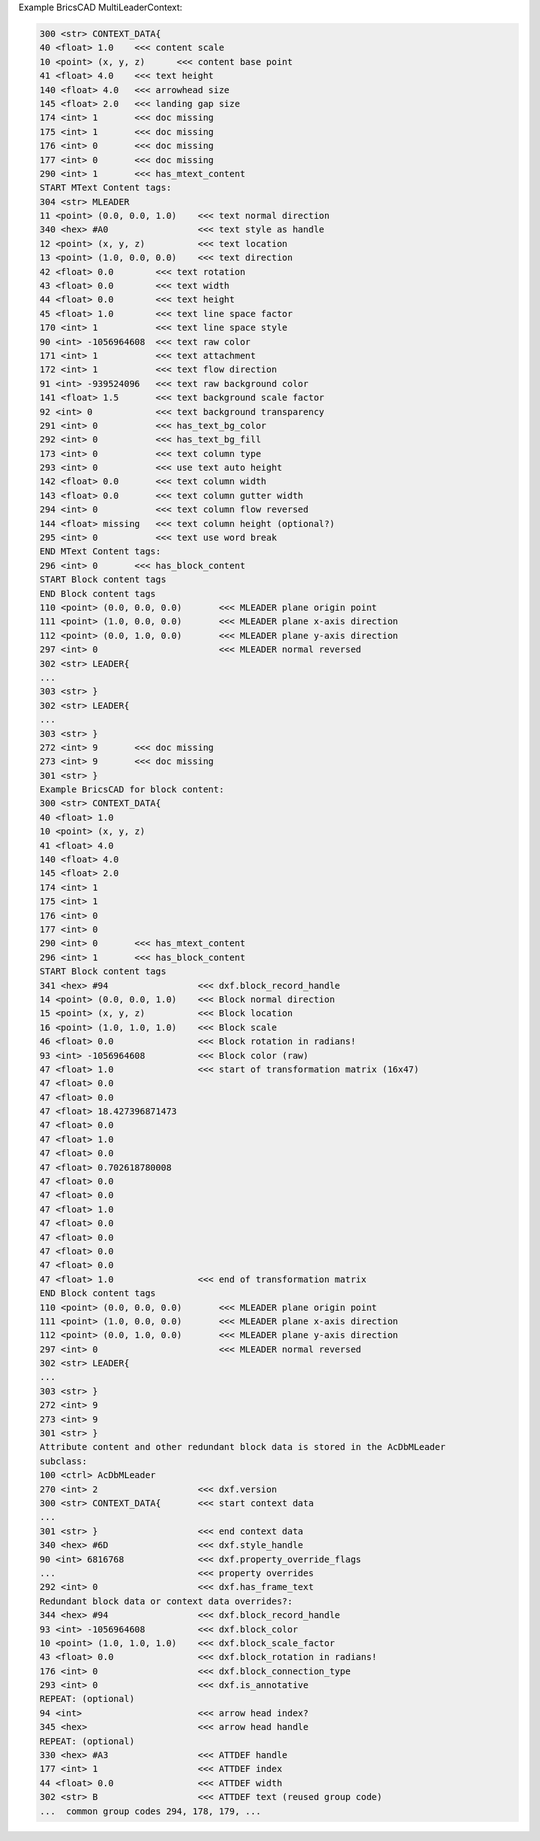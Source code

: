 Example BricsCAD MultiLeaderContext:

.. code-block::

    300 <str> CONTEXT_DATA{
    40 <float> 1.0    <<< content scale
    10 <point> (x, y, z)      <<< content base point
    41 <float> 4.0    <<< text height
    140 <float> 4.0   <<< arrowhead size
    145 <float> 2.0   <<< landing gap size
    174 <int> 1       <<< doc missing
    175 <int> 1       <<< doc missing
    176 <int> 0       <<< doc missing
    177 <int> 0       <<< doc missing
    290 <int> 1       <<< has_mtext_content
    START MText Content tags:
    304 <str> MLEADER
    11 <point> (0.0, 0.0, 1.0)    <<< text normal direction
    340 <hex> #A0                 <<< text style as handle
    12 <point> (x, y, z)          <<< text location
    13 <point> (1.0, 0.0, 0.0)    <<< text direction
    42 <float> 0.0        <<< text rotation
    43 <float> 0.0        <<< text width
    44 <float> 0.0        <<< text height
    45 <float> 1.0        <<< text line space factor
    170 <int> 1           <<< text line space style
    90 <int> -1056964608  <<< text raw color
    171 <int> 1           <<< text attachment
    172 <int> 1           <<< text flow direction
    91 <int> -939524096   <<< text raw background color
    141 <float> 1.5       <<< text background scale factor
    92 <int> 0            <<< text background transparency
    291 <int> 0           <<< has_text_bg_color
    292 <int> 0           <<< has_text_bg_fill
    173 <int> 0           <<< text column type
    293 <int> 0           <<< use text auto height
    142 <float> 0.0       <<< text column width
    143 <float> 0.0       <<< text column gutter width
    294 <int> 0           <<< text column flow reversed
    144 <float> missing   <<< text column height (optional?)
    295 <int> 0           <<< text use word break
    END MText Content tags:
    296 <int> 0       <<< has_block_content
    START Block content tags
    END Block content tags
    110 <point> (0.0, 0.0, 0.0)       <<< MLEADER plane origin point
    111 <point> (1.0, 0.0, 0.0)       <<< MLEADER plane x-axis direction
    112 <point> (0.0, 1.0, 0.0)       <<< MLEADER plane y-axis direction
    297 <int> 0                       <<< MLEADER normal reversed
    302 <str> LEADER{
    ...
    303 <str> }
    302 <str> LEADER{
    ...
    303 <str> }
    272 <int> 9       <<< doc missing
    273 <int> 9       <<< doc missing
    301 <str> }
    Example BricsCAD for block content:
    300 <str> CONTEXT_DATA{
    40 <float> 1.0
    10 <point> (x, y, z)
    41 <float> 4.0
    140 <float> 4.0
    145 <float> 2.0
    174 <int> 1
    175 <int> 1
    176 <int> 0
    177 <int> 0
    290 <int> 0       <<< has_mtext_content
    296 <int> 1       <<< has_block_content
    START Block content tags
    341 <hex> #94                 <<< dxf.block_record_handle
    14 <point> (0.0, 0.0, 1.0)    <<< Block normal direction
    15 <point> (x, y, z)          <<< Block location
    16 <point> (1.0, 1.0, 1.0)    <<< Block scale
    46 <float> 0.0                <<< Block rotation in radians!
    93 <int> -1056964608          <<< Block color (raw)
    47 <float> 1.0                <<< start of transformation matrix (16x47)
    47 <float> 0.0
    47 <float> 0.0
    47 <float> 18.427396871473
    47 <float> 0.0
    47 <float> 1.0
    47 <float> 0.0
    47 <float> 0.702618780008
    47 <float> 0.0
    47 <float> 0.0
    47 <float> 1.0
    47 <float> 0.0
    47 <float> 0.0
    47 <float> 0.0
    47 <float> 0.0
    47 <float> 1.0                <<< end of transformation matrix
    END Block content tags
    110 <point> (0.0, 0.0, 0.0)       <<< MLEADER plane origin point
    111 <point> (1.0, 0.0, 0.0)       <<< MLEADER plane x-axis direction
    112 <point> (0.0, 1.0, 0.0)       <<< MLEADER plane y-axis direction
    297 <int> 0                       <<< MLEADER normal reversed
    302 <str> LEADER{
    ...
    303 <str> }
    272 <int> 9
    273 <int> 9
    301 <str> }
    Attribute content and other redundant block data is stored in the AcDbMLeader
    subclass:
    100 <ctrl> AcDbMLeader
    270 <int> 2                   <<< dxf.version
    300 <str> CONTEXT_DATA{       <<< start context data
    ...
    301 <str> }                   <<< end context data
    340 <hex> #6D                 <<< dxf.style_handle
    90 <int> 6816768              <<< dxf.property_override_flags
    ...                           <<< property overrides
    292 <int> 0                   <<< dxf.has_frame_text
    Redundant block data or context data overrides?:
    344 <hex> #94                 <<< dxf.block_record_handle
    93 <int> -1056964608          <<< dxf.block_color
    10 <point> (1.0, 1.0, 1.0)    <<< dxf.block_scale_factor
    43 <float> 0.0                <<< dxf.block_rotation in radians!
    176 <int> 0                   <<< dxf.block_connection_type
    293 <int> 0                   <<< dxf.is_annotative
    REPEAT: (optional)
    94 <int>                      <<< arrow head index?
    345 <hex>                     <<< arrow head handle
    REPEAT: (optional)
    330 <hex> #A3                 <<< ATTDEF handle
    177 <int> 1                   <<< ATTDEF index
    44 <float> 0.0                <<< ATTDEF width
    302 <str> B                   <<< ATTDEF text (reused group code)
    ...  common group codes 294, 178, 179, ...
